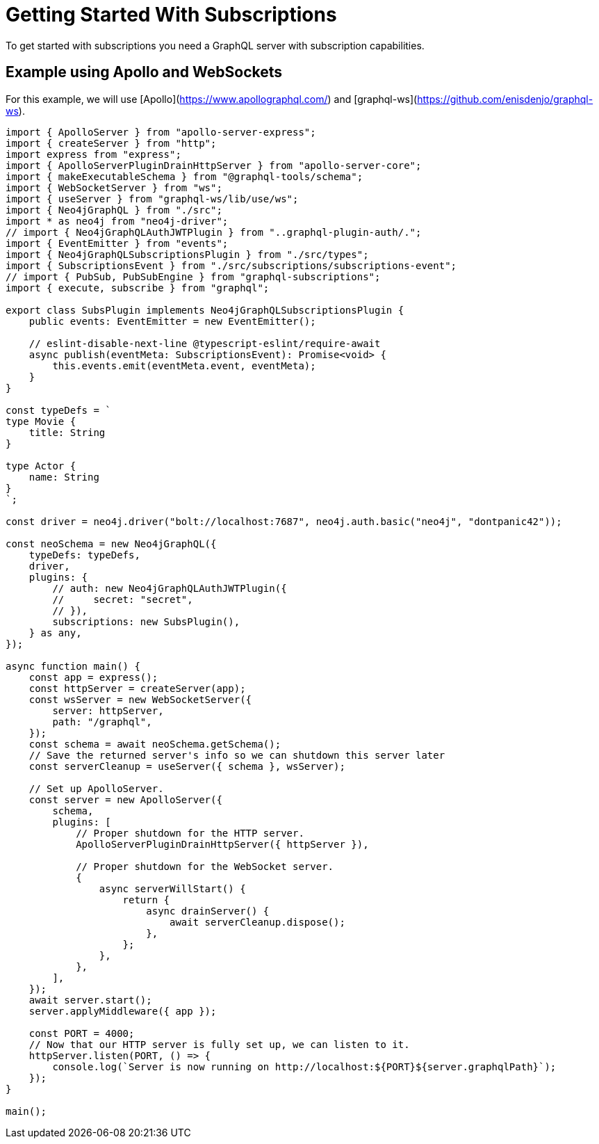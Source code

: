 [[getting-started]]

= Getting Started With Subscriptions

To get started with subscriptions you need a GraphQL server with subscription capabilities.

== Example using Apollo and WebSockets
For this example, we will use [Apollo](https://www.apollographql.com/) and [graphql-ws](https://github.com/enisdenjo/graphql-ws).

```typescript
import { ApolloServer } from "apollo-server-express";
import { createServer } from "http";
import express from "express";
import { ApolloServerPluginDrainHttpServer } from "apollo-server-core";
import { makeExecutableSchema } from "@graphql-tools/schema";
import { WebSocketServer } from "ws";
import { useServer } from "graphql-ws/lib/use/ws";
import { Neo4jGraphQL } from "./src";
import * as neo4j from "neo4j-driver";
// import { Neo4jGraphQLAuthJWTPlugin } from "..graphql-plugin-auth/.";
import { EventEmitter } from "events";
import { Neo4jGraphQLSubscriptionsPlugin } from "./src/types";
import { SubscriptionsEvent } from "./src/subscriptions/subscriptions-event";
// import { PubSub, PubSubEngine } from "graphql-subscriptions";
import { execute, subscribe } from "graphql";

export class SubsPlugin implements Neo4jGraphQLSubscriptionsPlugin {
    public events: EventEmitter = new EventEmitter();

    // eslint-disable-next-line @typescript-eslint/require-await
    async publish(eventMeta: SubscriptionsEvent): Promise<void> {
        this.events.emit(eventMeta.event, eventMeta);
    }
}

const typeDefs = `
type Movie {
    title: String
}

type Actor {
    name: String
}
`;

const driver = neo4j.driver("bolt://localhost:7687", neo4j.auth.basic("neo4j", "dontpanic42"));

const neoSchema = new Neo4jGraphQL({
    typeDefs: typeDefs,
    driver,
    plugins: {
        // auth: new Neo4jGraphQLAuthJWTPlugin({
        //     secret: "secret",
        // }),
        subscriptions: new SubsPlugin(),
    } as any,
});

async function main() {
    const app = express();
    const httpServer = createServer(app);
    const wsServer = new WebSocketServer({
        server: httpServer,
        path: "/graphql",
    });
    const schema = await neoSchema.getSchema();
    // Save the returned server's info so we can shutdown this server later
    const serverCleanup = useServer({ schema }, wsServer);

    // Set up ApolloServer.
    const server = new ApolloServer({
        schema,
        plugins: [
            // Proper shutdown for the HTTP server.
            ApolloServerPluginDrainHttpServer({ httpServer }),

            // Proper shutdown for the WebSocket server.
            {
                async serverWillStart() {
                    return {
                        async drainServer() {
                            await serverCleanup.dispose();
                        },
                    };
                },
            },
        ],
    });
    await server.start();
    server.applyMiddleware({ app });

    const PORT = 4000;
    // Now that our HTTP server is fully set up, we can listen to it.
    httpServer.listen(PORT, () => {
        console.log(`Server is now running on http://localhost:${PORT}${server.graphqlPath}`);
    });
}

main();
```
